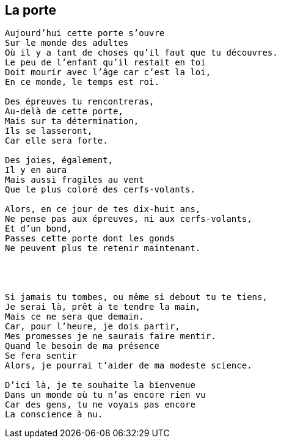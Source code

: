 == La porte

[verse]
____
Aujourd'hui cette porte s'ouvre
Sur le monde des adultes
Où il y a tant de choses qu'il faut que tu découvres.
Le peu de l'enfant qu'il restait en toi
Doit mourir avec l'âge car c'est la loi,
En ce monde, le temps est roi.

Des épreuves tu rencontreras,
Au-delà de cette porte,
Mais sur ta détermination,
Ils se lasseront,
Car elle sera forte.

Des joies, également,
Il y en aura
Mais aussi fragiles au vent
Que le plus coloré des cerfs-volants.

Alors, en ce jour de tes dix-huit ans,
Ne pense pas aux épreuves, ni aux cerfs-volants,
Et d'un bond,
Passes cette porte dont les gonds
Ne peuvent plus te retenir maintenant.




Si jamais tu tombes, ou même si debout tu te tiens,
Je serai là, prêt à te tendre la main,
Mais ce ne sera que demain.
Car, pour l'heure, je dois partir,
Mes promesses je ne saurais faire mentir.
Quand le besoin de ma présence
Se fera sentir
Alors, je pourrai t'aider de ma modeste science.

D'ici là, je te souhaite la bienvenue
Dans un monde où tu n'as encore rien vu
Car des gens, tu ne voyais pas encore
La conscience à nu.
____
